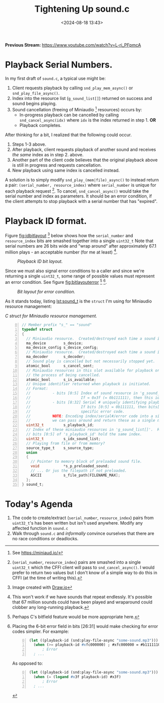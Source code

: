 #+title: Tightening Up sound.c
#+date: <2024-08-18 13:43>
#+description: 
#+filetags: CFFI Lisp Game C Miniaudio
#+options: org-footnote-section t

*Previous Stream:*
https://www.youtube.com/watch?v=L-ri_PFpmcA

* Playback Serial Numbers.

In my first draft of ~sound.c~, a typical use might be:
  1. Client requests playback by calling ~snd_play_mem_async()~ or
     ~snd_play_file_async()~.
  2. Index into the resource list (~g_sound_list[]~) returned on success and sound begins playing.
  3. Sound cancellation (freeing of Miniaudio [fn:ma] resources) occurs by:
     - In-progress playback can be cancelled by calling ~snd_cancel_async(idx)~
        where ~idx~ is the index returned in step 1. *OR*
     - Playback completes.

After thinking for a bit, I realized that the following could occur.

1. Steps 1-3 above.
2. After playback, client requests playback of another sound and receives /the same/ index
   as in step 2. above.
3. Another part of the client code believes that the original playback above is still in
   progress and requests cancellation.
4. New playback using same index is cancelled instead.

A solution is to simply modify ~snd_play_(mem|file)_async()~ to instead
return a pair: ~(serial_number, resource_index)~ where ~serial_number~ is
unique for each playback request [fn:id].  To cancel, ~snd_cancel_async()~ would
take the serial number and index as parameters. It should be an error condition, if the
client attempts to stop playback with a serial number that has "expired".

* Playback ID format.
Figure [[fig:idbitlayout]] [fn:drawio] below shows how the ~serial_number~ and ~resource_index~ bits are
smashed together into a single ~uint32_t~  Note that serial numbers are 26 bits
wide and "wrap around" after approximately 67.1 million plays - an acceptable number
(for me at least) [fn:loop].

#+CAPTION: /Playback ID bit layout./
#+name: fig:idbitlayout
#+attr_html: :width 65%
[[./playback-id-bit-layout.png]]

Since we must also signal error conditions to a caller and since we're returning a single
~uint32_t~, some range of possible values must represent an error condition.  See figure
[[fig:bitlayouterror]] [fn:bitfields] [fn:altlayout].

#+CAPTION: /Bit layout for error condition./
#+name: fig:bitlayouterror
#+attr_html: :width 65%
[[./bit-layout-error.png]]


As it stands today, listing [[lst:sound_t]] is the ~struct~ I'm using for Miniaudio resource management:

#+caption: /C struct for Miniaudio resource management./
#+name: lst:sound_t
#+begin_src C -n 0
// Member prefix "s_" == "sound"
typedef struct
{
  // Miniaudio resource.  Created/destroyed each time a sound is played/stopped.
  ma_device        s_device;         
  ma_device_config s_device_config;
  // Miniaudio resource.  Created/destroyed each time a sound is played/stopped.
  ma_decoder       s_decoder;        
  // Sound play is cancelled but not necessarily stopped yet.
  atomic_bool      s_cancel_sent;    
  // Miniaudio resources in this slot available for playback or is this slot currently in use or in
  // the process of being cancelled.
  atomic_bool      s_is_available;   
  // Unique identifier returned when playback is initiated.
  // Format:                                                     
  //          - bits [0:5] Index of sound resource in 'g_sound_list[]'
  //                       If = 0x3f (= 0b111111), then this id is an error code.
  //          - bits [8:32] Serial # uniquely identifying playback request.
  //                       If bits [0:5] = 0b111111, then bits[8:32]  identify the
  //                       specific error code.
  //          NOTE: Encoding index/serial#/error code into a single uint32_t means that
  //          we can pass around and return these as a single number.
  uint32_t         s_playback_id;
  // Index of these miniaudio resources in 'g_sound_list[]'.  Redundant since
  // bits [0:5] of 's_playback_id' hold the same index.
  uint32_t         s_idx_sound_list; 
  // Playing from file or from memory?
  source_type_t    s_source_type;    
  union
  {
    // Pointer to memory block of preloaded sound file.
    void           *s_p_preloaded_sound;
    // ... Or jus the filepath if not preloaded.
    ASCII          s_file_path[FILENAME_MAX];
  };
} sound_t;
#+end_src

* Today's Agenda
1. The code to create/extract (~serial_number~, ~resource_index~) pairs from ~uint32_t~'s has been written
   but isn't used anywhere.  Modify any affected function in ~sound.c~
2. Walk through ~sound.c~ and /informally/ convince ourselves that there are no
   race conditions or deadlocks. 
   
[fn:ma] See https://miniaud.io/

[fn:id] (~serial_number~, ~resource_index~) pairs are smashed into a single
~uint32_t~ which the CFFI client will pass to ~snd_cancel_async()~. I would
prefer to return two values but I don't know of a simple way to do this in CFFI
(at the time of writing this).

[fn:drawio] Image created with [[http://draw.io][Draw.io]]

[fn:bitfields] Perhaps C's bitfield feature would be more appropriate here.  

[fn:altlayout] Placing the 6-bit error field in bits [26:31] would make checking for error codes simpler.  For example:
#+begin_src lisp -n 0
  (let ((playback-id (snd:play-file-async "some-sound.mp3")))
    (when (>= playback-id #xfc000000) ; #xfc000000 = #b11111100000000000000000000000000
        ; Error
    ; ... 
#+end_src
As opposed to:
#+begin_src lisp -n 0
  (let ((playback-id (snd:play-file-async "some-sound.mp3")))
    (when (= (logand #x3f playback-id) #x3f)
        ; Error
    ; ... 
#+end_src

[fn:loop] This won't work if we have sounds that repeat endlessly.  It's possible that
67 million sounds could have been played and wraparound could
clobber any long-running playback.






